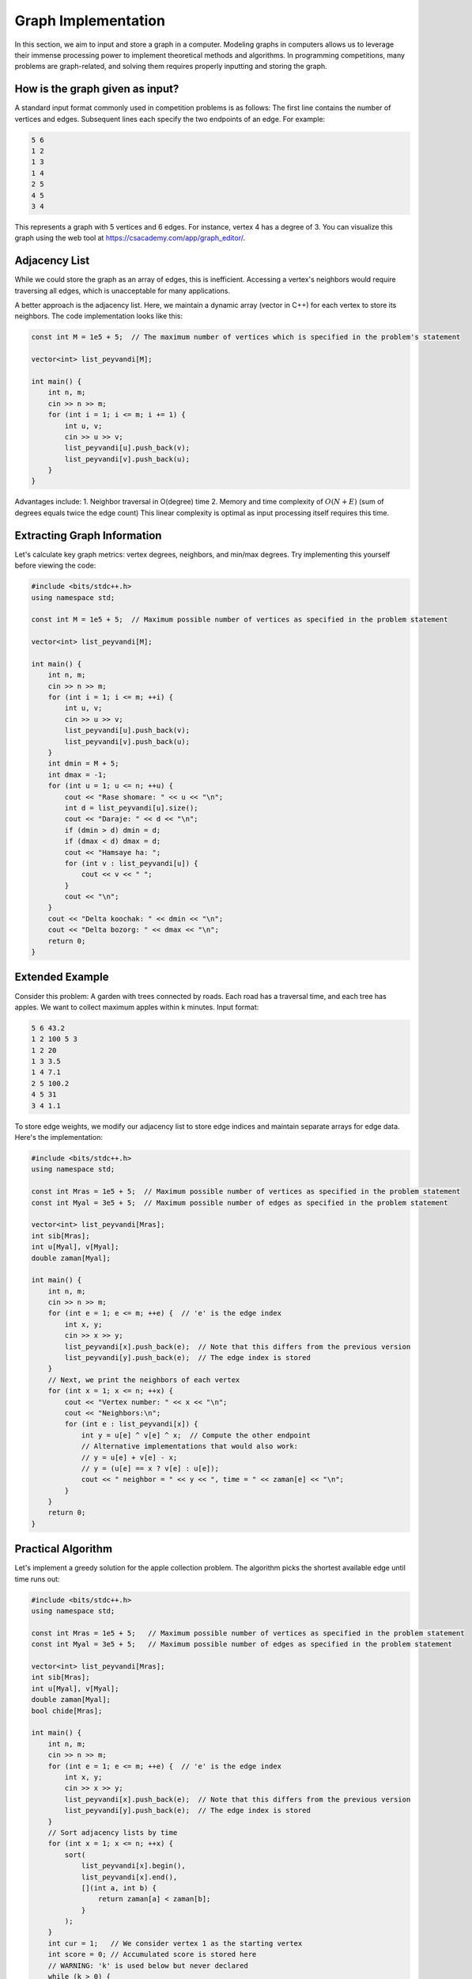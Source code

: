 Graph Implementation
====================
In this section, we aim to input and store a graph in a computer. Modeling
graphs in computers allows us to leverage their immense processing power to
implement theoretical methods and algorithms. In programming competitions,
many problems are graph-related, and solving them requires properly inputting
and storing the graph.

How is the graph given as input?
--------------------------------
A standard input format commonly used in competition problems is as follows:
The first line contains the number of vertices and edges. Subsequent lines
each specify the two endpoints of an edge. For example:

.. code-block:: cpp

 5 6
 1 2
 1 3
 1 4
 2 5
 4 5
 3 4

This represents a graph with 5 vertices and 6 edges. For instance, vertex 4
has a degree of 3. You can visualize this graph using the web tool at
https://csacademy.com/app/graph_editor/.

Adjacency List
--------------
While we could store the graph as an array of edges, this is inefficient.
Accessing a vertex's neighbors would require traversing all edges, which is
unacceptable for many applications.

A better approach is the adjacency list. Here, we maintain a dynamic array
(vector in C++) for each vertex to store its neighbors. The code implementation
looks like this:

.. code-block:: cpp

    const int M = 1e5 + 5;  // The maximum number of vertices which is specified in the problem's statement

    vector<int> list_peyvandi[M];

    int main() {
        int n, m;
        cin >> n >> m;
        for (int i = 1; i <= m; i += 1) {
            int u, v;
            cin >> u >> v;
            list_peyvandi[u].push_back(v);
            list_peyvandi[v].push_back(u);
        }
    }


Advantages include:
1. Neighbor traversal in O(degree) time
2. Memory and time complexity of :math:`O(N+E)` (sum of degrees equals twice the edge count)
This linear complexity is optimal as input processing itself requires this time.

Extracting Graph Information
----------------------------
Let's calculate key graph metrics: vertex degrees, neighbors, and min/max degrees.
Try implementing this yourself before viewing the code:

.. code-block:: cpp

    #include <bits/stdc++.h>
    using namespace std;

    const int M = 1e5 + 5;  // Maximum possible number of vertices as specified in the problem statement

    vector<int> list_peyvandi[M];

    int main() {
        int n, m;
        cin >> n >> m;
        for (int i = 1; i <= m; ++i) {
            int u, v;
            cin >> u >> v;
            list_peyvandi[u].push_back(v);
            list_peyvandi[v].push_back(u);
        }
        int dmin = M + 5;
        int dmax = -1;
        for (int u = 1; u <= n; ++u) {
            cout << "Rase shomare: " << u << "\n";
            int d = list_peyvandi[u].size();
            cout << "Daraje: " << d << "\n";
            if (dmin > d) dmin = d;
            if (dmax < d) dmax = d;
            cout << "Hamsaye ha: ";
            for (int v : list_peyvandi[u]) {
                cout << v << " ";
            }
            cout << "\n";
        }
        cout << "Delta koochak: " << dmin << "\n";
        cout << "Delta bozorg: " << dmax << "\n";
        return 0;
    }


Extended Example
----------------
Consider this problem: A garden with trees connected by roads. Each road has
a traversal time, and each tree has apples. We want to collect maximum apples
within k minutes. Input format:

.. code-block:: cpp

 5 6 43.2
 1 2 100 5 3
 1 2 20
 1 3 3.5
 1 4 7.1
 2 5 100.2
 4 5 31
 3 4 1.1

To store edge weights, we modify our adjacency list to store edge indices and
maintain separate arrays for edge data. Here's the implementation:

.. code-block:: cpp

    #include <bits/stdc++.h>
    using namespace std;

    const int Mras = 1e5 + 5;  // Maximum possible number of vertices as specified in the problem statement
    const int Myal = 3e5 + 5;  // Maximum possible number of edges as specified in the problem statement

    vector<int> list_peyvandi[Mras];
    int sib[Mras];
    int u[Myal], v[Myal];
    double zaman[Myal];

    int main() {
        int n, m;
        cin >> n >> m;
        for (int e = 1; e <= m; ++e) {  // 'e' is the edge index
            int x, y;
            cin >> x >> y;
            list_peyvandi[x].push_back(e);  // Note that this differs from the previous version
            list_peyvandi[y].push_back(e);  // The edge index is stored
        }
        // Next, we print the neighbors of each vertex
        for (int x = 1; x <= n; ++x) {
            cout << "Vertex number: " << x << "\n";
            cout << "Neighbors:\n";
            for (int e : list_peyvandi[x]) {
                int y = u[e] ^ v[e] ^ x;  // Compute the other endpoint
                // Alternative implementations that would also work:
                // y = u[e] + v[e] - x;
                // y = (u[e] == x ? v[e] : u[e]);
                cout << " neighbor = " << y << ", time = " << zaman[e] << "\n";
            }
        }
        return 0;
    }


Practical Algorithm
-------------------
Let's implement a greedy solution for the apple collection problem. The
algorithm picks the shortest available edge until time runs out:

.. code-block:: cpp

    #include <bits/stdc++.h>
    using namespace std;

    const int Mras = 1e5 + 5;   // Maximum possible number of vertices as specified in the problem statement
    const int Myal = 3e5 + 5;   // Maximum possible number of edges as specified in the problem statement

    vector<int> list_peyvandi[Mras];
    int sib[Mras];
    int u[Myal], v[Myal];
    double zaman[Myal];
    bool chide[Mras];

    int main() {
        int n, m;
        cin >> n >> m;
        for (int e = 1; e <= m; ++e) {  // 'e' is the edge index
            int x, y;
            cin >> x >> y;
            list_peyvandi[x].push_back(e);  // Note that this differs from the previous version
            list_peyvandi[y].push_back(e);  // The edge index is stored
        }
        // Sort adjacency lists by time
        for (int x = 1; x <= n; ++x) {
            sort(
                list_peyvandi[x].begin(),
                list_peyvandi[x].end(),
                [](int a, int b) {
                    return zaman[a] < zaman[b];
                }
            );
        }
        int cur = 1;   // We consider vertex 1 as the starting vertex
        int score = 0; // Accumulated score is stored here
        // WARNING: 'k' is used below but never declared
        while (k > 0) {
            chide[cur] = true;
            score += sib[cur];
            bool berim = false;
            int koja = -1;
            for (int e : list_peyvandi[cur]) {
                int nxt = u[e] ^ v[e] ^ cur;  // Compute the other endpoint
                if (chide[nxt]) continue;
                if (zaman[e] > k) break;
                berim = true;
                koja = nxt;
                k -= zaman[e];
                break;
            }
            if (!berim) break;
            cur = koja;
        }
        cout << score;
        return 0;
    }


Note: This greedy approach isn't optimal but demonstrates adjacency list usage.
Time complexity is :math:`O(n+mlogm)`, significantly better than a naive
:math:`O(nm)` implementation.
